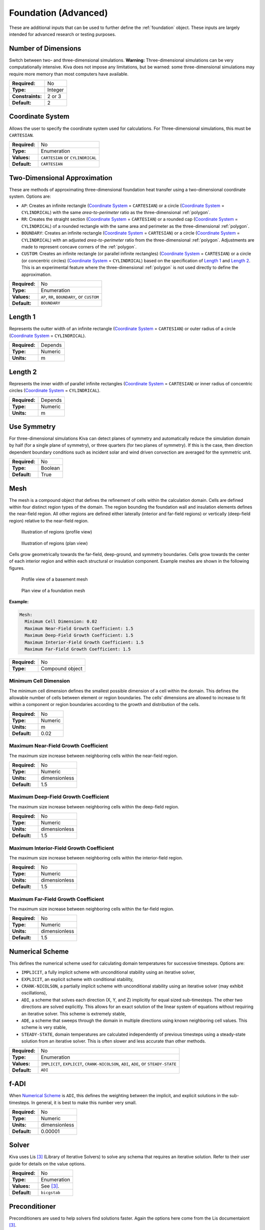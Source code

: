 Foundation (Advanced)
=====================

These are additional inputs that can be used to further define the :ref:`foundation` object. These inputs are largely intended for advanced research or testing purposes.

Number of Dimensions
--------------------

Switch between two- and three-dimensional simulations. **Warning:** Three-dimensional simulations can be very computationally intensive. Kiva does not impose any limitations, but be warned: some three-dimensional simulations may require more memory than most computers have available.

================  =======
**Required:**     No
**Type:**         Integer
**Constraints:**  2 or 3
**Default:**      2
================  =======

Coordinate System
-----------------

Allows the user to specify the coordinate system used for calculations. For Three-dimensional simulations, this must be ``CARTESIAN``.

=============   ================================
**Required:**   No
**Type:**       Enumeration
**Values:**     ``CARTESIAN`` or ``CYLINDRICAL``
**Default:**    ``CARTESIAN``
=============   ================================

.. _2Dapprox:

Two-Dimensional Approximation
-----------------------------

These are methods of approximating three-dimensional foundation heat transfer using a two-dimensional coordinate system. Options are:

- ``AP``: Creates an infinite rectangle (`Coordinate System`_ = ``CARTESIAN``) or a circle (`Coordinate System`_ = ``CYLINDRICAL``) with the same *area-to-perimeter* ratio as the three-dimensional :ref:`polygon`.

- ``RR``: Creates the straight section (`Coordinate System`_ = ``CARTESIAN``) or a rounded cap (`Coordinate System`_ = ``CYLINDRICAL``) of a rounded rectangle with the same area and perimeter as the three-dimensional :ref:`polygon`.

- ``BOUNDARY``: Creates an infinite rectangle (`Coordinate System`_ = ``CARTESIAN``) or a circle (`Coordinate System`_ = ``CYLINDRICAL``) with an adjusted *area-to-perimeter* ratio from the three-dimensional :ref:`polygon`. Adjustments are made to represent concave corners of the :ref:`polygon`.

- ``CUSTOM``: Creates an infinite rectangle (or parallel infinite rectangles) (`Coordinate System`_ = ``CARTESIAN``) or a circle (or concentric circles) (`Coordinate System`_ = ``CYLINDRICAL``) based on the specification of `Length 1`_ and `Length 2`_. This is an experimental  feature where the three-dimensional :ref:`polygon` is not used directly to define the approximation.

=============   ===========================================
**Required:**   No
**Type:**       Enumeration
**Values:**     ``AP``, ``RR``, ``BOUNDARY``, or ``CUSTOM``
**Default:**    ``BOUNDARY``
=============   ===========================================

Length 1
--------

Represents the outter width of an infinite rectangle (`Coordinate System`_ = ``CARTESIAN``) or outer radius of a circle (`Coordinate System`_ = ``CYLINDRICAL``).

=============   =======
**Required:**   Depends
**Type:**       Numeric
**Units:**      m
=============   =======

Length 2
--------

Represents the inner width of parallel infinite rectangles (`Coordinate System`_ = ``CARTESIAN``) or inner radius of concentric circles (`Coordinate System`_ = ``CYLINDRICAL``).

=============   =======
**Required:**   Depends
**Type:**       Numeric
**Units:**      m
=============   =======

Use Symmetry
------------

For three-dimensional simulations Kiva can detect planes of symmetry and automatically reduce the simulation domain by half (for a single plane of symmetry), or three quarters (for two planes of symmetry). If this is the case, then direction dependent boundary conditions such as incident solar and wind driven convection are averaged for the symmetric unit.

=============   =======
**Required:**   No
**Type:**       Boolean
**Default:**    True
=============   =======

Mesh
----

The mesh is a compound object that defines the refinement of cells within the calculation domain. Cells are defined within four distinct region types of the domain. The region bounding the foundation wall and insulation elements defines the near-field region. All other regions are defined either laterally (interior and far-field regions) or vertically (deep-field region) relative to the near-field region.

.. figure:: ../images/regions-profile.png

  Illustration of regions (profile view)



.. figure:: ../images/regions-plan.png

  Illustration of regions (plan view)

Cells grow geometrically towards the far-field, deep-ground, and symmetry boundaries. Cells grow towards the center of each interior region and within each structural or insulation component. Example meshes are shown in the following figures.

.. figure:: ../images/mesh-profile.png

  Profile view of a basement mesh

.. figure:: ../images/mesh-plan.png

  Plan view of a foundation mesh

**Example:**

.. code-block:: yaml

  Mesh:
    Minimum Cell Dimension: 0.02
    Maximum Near-Field Growth Coefficient: 1.5
    Maximum Deep-Field Growth Coefficient: 1.5
    Maximum Interior-Field Growth Coefficient: 1.5
    Maximum Far-Field Growth Coefficient: 1.5

=============   ===============
**Required:**   No
**Type:**       Compound object
=============   ===============


Minimum Cell Dimension
^^^^^^^^^^^^^^^^^^^^^^

The minimum cell dimension defines the smallest possible dimension of a cell within the domain. This defines the allowable number of cells between element or region boundaries. The cells’ dimensions are allowed to increase to fit within a component or region boundaries according to the growth and distribution of the cells.

=============   =======
**Required:**   No
**Type:**       Numeric
**Units:**      m
**Default:**    0.02
=============   =======

Maximum Near-Field Growth Coefficient
^^^^^^^^^^^^^^^^^^^^^^^^^^^^^^^^^^^^^

The maximum size increase between neighboring cells within the near-field region.

=============   =============
**Required:**   No
**Type:**       Numeric
**Units:**      dimensionless
**Default:**    1.5
=============   =============

Maximum Deep-Field Growth Coefficient
^^^^^^^^^^^^^^^^^^^^^^^^^^^^^^^^^^^^^

The maximum size increase between neighboring cells within the deep-field region.

=============   =============
**Required:**   No
**Type:**       Numeric
**Units:**      dimensionless
**Default:**    1.5
=============   =============

Maximum Interior-Field Growth Coefficient
^^^^^^^^^^^^^^^^^^^^^^^^^^^^^^^^^^^^^^^^^

The maximum size increase between neighboring cells within the interior-field region.

=============   =============
**Required:**   No
**Type:**       Numeric
**Units:**      dimensionless
**Default:**    1.5
=============   =============

Maximum Far-Field Growth Coefficient
^^^^^^^^^^^^^^^^^^^^^^^^^^^^^^^^^^^^

The maximum size increase between neighboring cells within the far-field region.

=============   =============
**Required:**   No
**Type:**       Numeric
**Units:**      dimensionless
**Default:**    1.5
=============   =============

Numerical Scheme
----------------

This defines the numerical scheme used for calculating domain temperatures for successive timesteps. Options are:

- ``IMPLICIT``, a fully implicit scheme with unconditional stability using an iterative solver,
- ``EXPLICIT``, an explicit scheme with conditional stability,
- ``CRANK-NICOLSON``, a partially implicit scheme with unconditional stability using an iterative solver (may exhibit oscillations),
- ``ADI``, a scheme that solves each direction (X, Y, and Z) implicitly for equal sized sub-timesteps. The other two directions are solved explicitly. This allows for an exact solution of the linear system of equations without requiring an iterative solver. This scheme is extremely stable,
- ``ADE``, a scheme that sweeps through the domain in multiple directions using known neighboring cell values. This scheme is very stable,
- ``STEADY-STATE``, domain temperatures are calculated independently of previous timesteps using a steady-state solution from an iterative solver. This is often slower and less accurate than other methods.

=============   =====================================================================================
**Required:**   No
**Type:**       Enumeration
**Values:**     ``IMPLICIT``, ``EXPLICIT``, ``CRANK-NICOLSON``, ``ADI``, ``ADE``, or ``STEADY-STATE``
**Default:**    ``ADI``
=============   =====================================================================================

f-ADI
-----

When `Numerical Scheme`_ is ``ADI``, this defines the weighting between the implicit, and explicit solutions in the sub-timesteps. In general, it is best to make this number very small.

=============   =============
**Required:**   No
**Type:**       Numeric
**Units:**      dimensionless
**Default:**    0.00001
=============   =============

Solver
------

Kiva uses Lis [3]_ (Library of Iterative Solvers) to solve any schema that requires an iterative solution. Refer to their user guide for details on the value options.

=============   ============
**Required:**   No
**Type:**       Enumeration
**Values:**     See [3]_.
**Default:**    ``bicgstab``
=============   ============


Preconditioner
--------------

Preconditioners are used to help solvers find solutions faster. Again the options here come from the Lis documentaiont [3]_.

=============   ===========
**Required:**   No
**Type:**       Enumeration
**Values:**     See [3]_.
**Default:**    ``ilu``
=============   ===========

Maximum Iterations
------------------

Maximum number of iterations allowed in search for a solution.

=============   =======
**Required:**   No
**Type:**       Integer
**Default:**    100000
=============   =======

Tolerance
---------

Tolerance is defined as the relative :math:`\ell^2`-norm of the residual when solving the linear system of equations.

=============   =============
**Required:**   No
**Type:**       Numeric
**Units:**      Dimensionless
**Default:**    1.0e-6
=============   =============

.. [3] The Scalable Software Infrastructure Project. 2014. *Lis User Guide*. The Scalable Software Infrastructure Project, Fukuoka, Japan.
